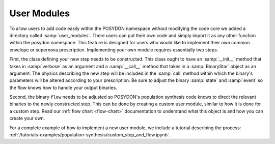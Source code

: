 .. _user_modules:

User Modules
------------

To allow users to add code easily within the POSYDON namespace without modifying the code core we added a directory called :samp:`user_modules`. There users can put their own code and simply import it as any other function within the posydon namespace. This feature is designed for users who would like to implement their own common envelope or supernova prescription. Implementing your own module requires essentially two steps. 

First, the class defining your new step needs to be constructed. This class ought to have an :samp:`__init__` method that takes in :samp:`verbose` as an argument and a :samp:`__call__` method that takes in a :samp:`BinaryStar` object as an argument. The physics describing the new step will be included in the :samp:`call` method within which the binary's parameters will be altered according to your prescription. Be sure to adjust the binary :samp:`state` and :samp:`event` so the flow knows how to handle your output binaries.

Second, the binary ``flow`` needs to be adjusted so POSYDON's population synthesis code knows to direct the relevant binaries to the newly constructed step. This can be done by creating a custom user module, similar to how it is done for a custom step. Read our :ref:`flow chart <flow-chart>` documentation to understand what this object is and how you can create your own.

For a complete example of how to implement a new user module, we include a tutorial describing the process: :ref:`/tutorials-examples/population-synthesis/custom_step_and_flow.ipynb`.
